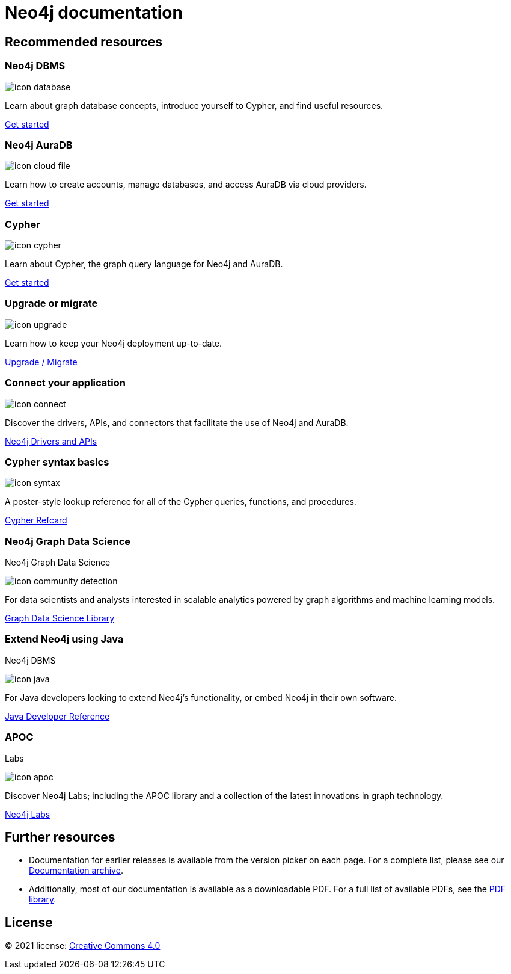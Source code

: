 = Neo4j documentation
:page-layout: docs-home
:page-theme: docs
:!toc:
:page-toclevels: -1

[.display]
== Recommended resources

=== Neo4j DBMS

[.icon]
// include::partial$neo4j-icon-svg.adoc[]
image:icon-database.svg[]

[.description]
Learn about graph database concepts, introduce yourself to Cypher, and find useful resources.

[.link]
link:{docs-home}/getting-started[Get started]

=== Neo4j AuraDB

[.icon]
image:icon-cloud-file.svg[]

[.description]
Learn how to create accounts, manage databases, and access AuraDB via cloud providers.

[.link]
link:{docs-home}/aura[Get started]

=== Cypher

[.icon]
image:icon-cypher.svg[]

[.description]
Learn about Cypher, the graph query language for Neo4j and AuraDB.

[.link]
link:{docs-home}/cypher-manual[Get started]

=== Upgrade or migrate

[.icon]
image:icon-upgrade.svg[]

[.description]
Learn how to keep your Neo4j deployment up-to-date.

[.link]
link:{docs-home}/upgrade-migration-guide[Upgrade / Migrate]

=== Connect your application

[.icon]
image:icon-connect.svg[]

[.description]
Discover the drivers, APIs, and connectors that facilitate the use of Neo4j and AuraDB.

[.link]
xref:drivers-apis.adoc[Neo4j Drivers and APIs]

=== Cypher syntax basics

[.icon]
image:icon-syntax.svg[]

[.description]
A poster-style lookup reference for all of the Cypher queries, functions, and procedures.

[.link]
// xref:cypher-refcard:index.adoc[Cypher refcard]
link:{docs-home}/cypher-refcard[Cypher Refcard]

=== Neo4j Graph Data Science

[.category]
Neo4j Graph Data Science

[.icon]
image:icon-community-detection.svg[]

[.description]
For data scientists and analysts interested in scalable analytics powered by graph algorithms and machine learning models.

[.link]
link:{docs-home}/graph-data-science[Graph Data Science Library]

=== Extend Neo4j using Java

[.category]
Neo4j DBMS

[.icon]
image:icon-java.svg[]

[.description]
For Java developers looking to extend Neo4j’s functionality, or embed Neo4j in their own software.

[.link]
link:{docs-home}/java-reference[Java Developer Reference]

=== APOC

[.category]
Labs

[.icon]
image:icon-apoc.svg[]

[.description]
Discover Neo4j Labs; including the APOC library and a collection of the latest innovations in graph technology.

[.link]
link:https://neo4j.com/labs[Neo4j Labs]

[.display]
== Further resources

* Documentation for earlier releases is available from the version picker on each page.
For a complete list, please see our xref:resources:docs-archive.adoc[Documentation archive].
* Additionally, most of our documentation is available as a downloadable PDF.
For a full list of available PDFs, see the xref:resources:pdf-library.adoc[PDF library].

== License

© 2021 license: link:{docs-home}/license[Creative Commons 4.0]